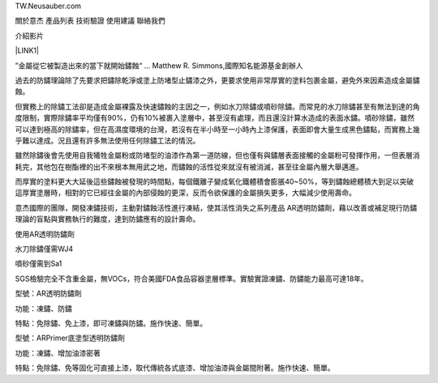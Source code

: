 TW.Neusauber.com

關於意杰  產品列表  技術驗證  使用建議  聯絡我們

介紹影片

\ |LINK1|\ 

”金屬從它被製造出來的當下就開始鏽蝕“ ... Matthew R. Simmons,國際知名能源基金創辦人 

過去的防鏽理論除了先要求把鏽除乾淨或塗上防堵型止鏽漆之外，更要求使用非常厚實的塗料包裹金屬，避免外來因素造成金屬鏽蝕。

但實務上的除鏽工法卻是造成金屬裸露及快速鏽蝕的主因之一，例如水刀除鏽或噴砂除鏽。而常見的水刀除鏽甚至有無法到達的角度限制，實際除鏽率平均僅有90%，仍有10%被裹入塗層中，甚至沒有處理，而且還沒計算水造成的表面水鏽。噴砂除鏽，雖然可以達到極高的除鏽率，但在高濕度環境的台灣，若沒有在半小時至一小時內上漆保護，表面即會大量生成黑色鏽點，而實務上幾乎難以達成。況且還有許多無法使用任何除鏽工法的情況。

雖然除鏽後會先使用自我犧牲金屬粉或防堵型的油漆作為第一道防線，但也僅有與鏽層表面接觸的金屬粉可發揮作用，一但表層消耗完，其他包在樹酯裡的出不來根本無用武之地，而鏽蝕的活性從來就沒有被消滅，甚至往金屬內層大舉邁進。

而厚實的塗料更大大延後這些鏽蝕被發現的時間點，每個鐵離子變成氧化鐵體積會膨脹40~50%，等到鏽蝕總體積大到足以突破這厚實塗層時，相對的它已經往金屬的內部侵蝕的更深，反而令欲保護的金屬損失更多，大幅減少使用壽命。

意杰國際的團隊，開發凍鏽技術，主動對鏽蝕活性進行凍結，使其活性消失之系列產品 AR透明防鏽劑，藉以改善或補足現行防鏽理論的盲點與實務執行的難度，達到防鏽應有的設計壽命。

使用AR透明防鏽劑

水刀除鏽僅需WJ4

噴砂僅需到Sa1

SGS檢驗完全不含重金屬，無VOCs，符合美國FDA食品容器塗層標準。實驗實證凍鏽、防鏽能力最高可達18年。

型號：AR透明防鏽劑

功能：凍鏽、防鏽

特點：免除鏽、免上漆，即可凍鏽與防鏽。施作快速、簡單。

型號：ARPrimer底塗型透明防鏽劑

功能：凍鏽、增加油漆密著

特點：免除鏽、免等固化可直接上漆，取代傳統各式底漆、增加油漆與金屬間附著。施作快速、簡單。

.. bottom of content


.. |LINK1| raw:: html

    <a href="https://youtu.be/74AgCrS-xtU" target="_blank">https://youtu.be/74AgCrS-xtU</a>

